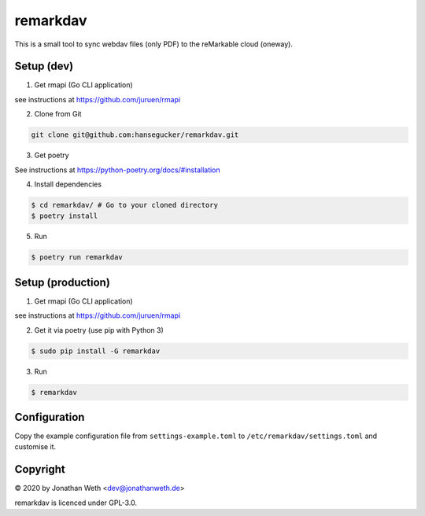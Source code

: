 remarkdav
=========
This is a small tool to sync webdav files (only PDF) to the reMarkable cloud (oneway).

Setup (dev)
-----------

1. Get rmapi (Go CLI application)

see instructions at https://github.com/juruen/rmapi

2. Clone from Git

.. code-block::

    git clone git@github.com:hansegucker/remarkdav.git

3. Get poetry

See instructions at https://python-poetry.org/docs/#installation


4. Install dependencies

.. code-block::

    $ cd remarkdav/ # Go to your cloned directory
    $ poetry install

5. Run

.. code-block::

    $ poetry run remarkdav

Setup (production)
------------------

1. Get rmapi (Go CLI application)

see instructions at https://github.com/juruen/rmapi

2. Get it via poetry (use pip with Python 3)

.. code-block::

    $ sudo pip install -G remarkdav

3. Run

.. code-block::

    $ remarkdav

Configuration
-------------
Copy the example configuration file from ``settings-example.toml`` to ``/etc/remarkdav/settings.toml`` and customise it.


Copyright
---------
© 2020 by Jonathan Weth <dev@jonathanweth.de>

remarkdav is licenced under GPL-3.0.